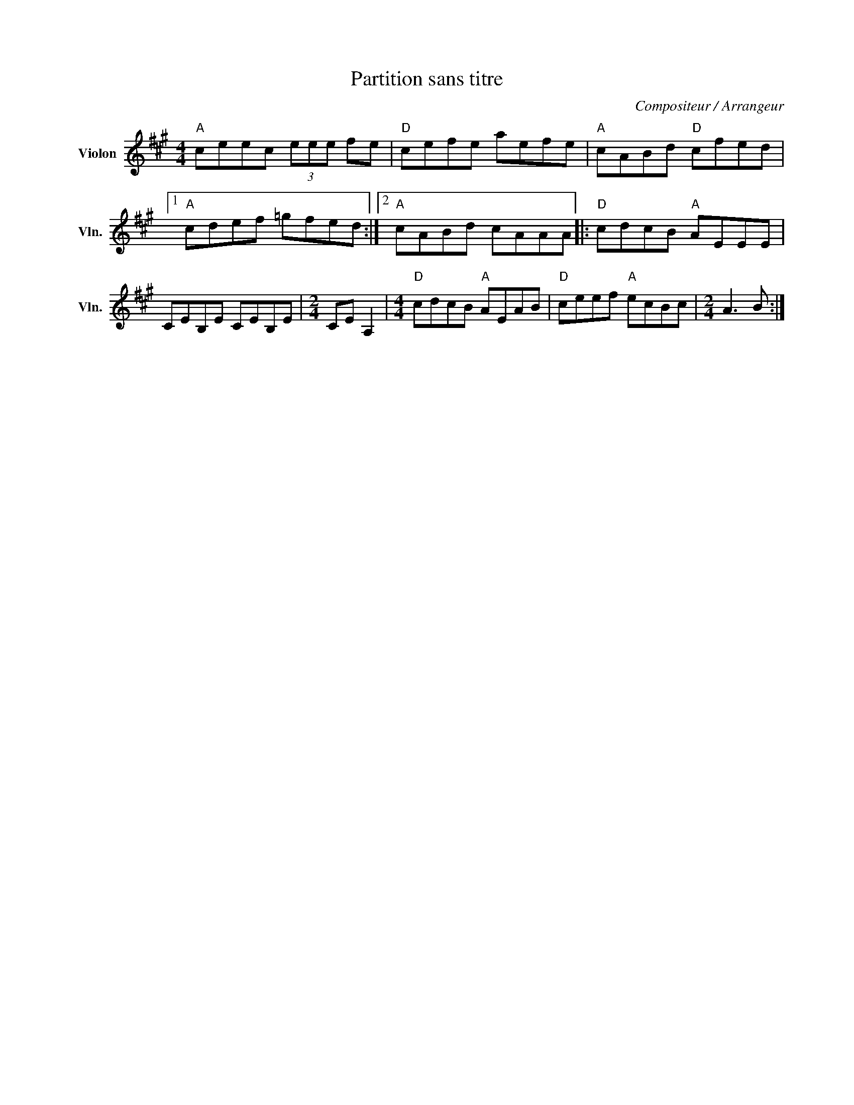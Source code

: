 X:1
T:Partition sans titre
C:Compositeur / Arrangeur
L:1/8
M:4/4
I:linebreak $
K:A
V:1 treble nm="Violon" snm="Vln."
V:1
"A" ceec (3eee fe |"D" cefe aefe |"A" cABd"D" cfed |1"A" cdef =gfed :|2"A" cABd cAAA |: %5
"D" cdcB"A" AEEE | CEB,E CEB,E |[M:2/4] CE A,2 |[M:4/4]"D" cdcB"A" AEAB |"D" ceef"A" ecBc | %10
[M:2/4] A3 B :| %11
